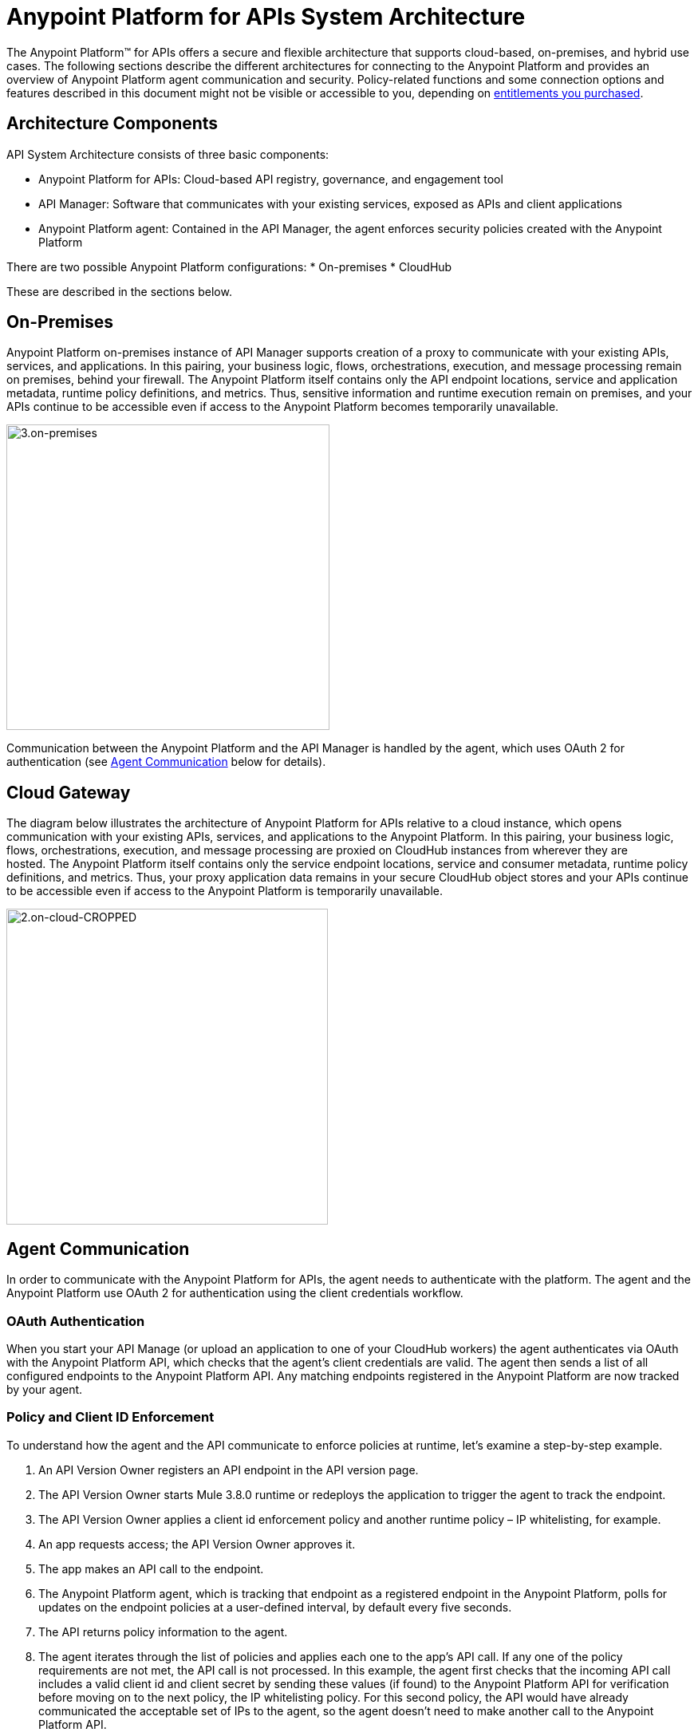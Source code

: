 = Anypoint Platform for APIs System Architecture
:keywords: architecture, cloudhub, gateway, oauth

The Anypoint Platform™ for APIs offers a secure and flexible architecture that supports cloud-based, on-premises, and hybrid use cases. The following sections describe the different architectures for connecting to the Anypoint Platform and provides an overview of Anypoint Platform agent communication and security. Policy-related functions and some connection options and features described in this document might not be visible or accessible to you, depending on link:/release-notes/anypoint-platform-for-apis-release-notes#april-2016-release[entitlements you purchased].

== Architecture Components

API System Architecture consists of three basic components:

* Anypoint Platform for APIs: Cloud-based API registry, governance, and engagement tool
* API Manager: Software that communicates with your existing services, exposed as APIs and client applications
* Anypoint Platform agent: Contained in the API Manager, the agent enforces security policies created with the Anypoint Platform

There are two possible Anypoint Platform configurations:
* On-premises
* CloudHub

These are described in the sections below.

== On-Premises

Anypoint Platform on-premises instance of API Manager supports creation of a proxy to communicate with your existing APIs, services, and applications. In this pairing, your business logic, flows, orchestrations, execution, and message processing remain on premises, behind your firewall. The Anypoint Platform itself contains only the API endpoint locations, service and application metadata, runtime policy definitions, and metrics. Thus, sensitive information and runtime execution remain on premises, and your APIs continue to be accessible even if access to the Anypoint Platform becomes temporarily unavailable. 

image::3.on-premises.png[3.on-premises,height=383,width=405]

Communication between the Anypoint Platform and the API Manager is handled by the agent, which uses OAuth 2 for authentication (see <<Agent Communication>> below for details).

== Cloud Gateway

The diagram below illustrates the architecture of Anypoint Platform for APIs relative to a cloud instance, which opens communication with your existing APIs, services, and applications to the Anypoint Platform. In this pairing, your business logic, flows, orchestrations, execution, and message processing are proxied on CloudHub instances from wherever they are hosted. The Anypoint Platform itself contains only the service endpoint locations, service and consumer metadata, runtime policy definitions, and metrics. Thus, your proxy application data remains in your secure CloudHub object stores and your APIs continue to be accessible even if access to the Anypoint Platform is temporarily unavailable.

image::2.on-cloud-CROPPED.png[2.on-cloud-CROPPED,height=396,width=403]

== Agent Communication

In order to communicate with the Anypoint Platform for APIs, the agent needs to authenticate with the platform. The agent and the Anypoint Platform use OAuth 2 for authentication using the client credentials workflow.

=== OAuth Authentication

When you start your API Manage (or upload an application to one of your CloudHub workers) the agent authenticates via OAuth with the Anypoint Platform API, which checks that the agent's client credentials are valid. The agent then sends a list of all configured endpoints to the Anypoint Platform API. Any matching endpoints registered in the Anypoint Platform are now tracked by your agent.

=== Policy and Client ID Enforcement

To understand how the agent and the API communicate to enforce policies at runtime, let's examine a step-by-step example.

. An API Version Owner registers an API endpoint in the API version page.
. The API Version Owner starts Mule 3.8.0 runtime or redeploys the application to trigger the agent to track the endpoint.
. The API Version Owner applies a client id enforcement policy and another runtime policy – IP whitelisting, for example. 
. An app requests access; the API Version Owner approves it.
. The app makes an API call to the endpoint. 
. The Anypoint Platform agent, which is tracking that endpoint as a registered endpoint in the Anypoint Platform, polls for updates on the endpoint policies at a user-defined interval, by default every five seconds. +
. The API returns policy information to the agent.
. The agent iterates through the list of policies and applies each one to the app's API call. If any one of the policy requirements are not met, the API call is not processed. In this example, the agent first checks that the incoming API call includes a valid client id and client secret by sending these values (if found) to the Anypoint Platform API for verification before moving on to the next policy, the IP whitelisting policy. For this second policy, the API would have already communicated the acceptable set of IPs to the agent, so the agent doesn't need to make another call to the Anypoint Platform API.
. If the app's service call passes all policy requirements, the agent allows the call through to the API. 

To minimize performance impact, policy retrieval is performed as a background task every five seconds. It is not necessary to hit the endpoint for policy retrieval to take place.

=== The Agent Cache

The agent stores policy information in its cache. If another (or the same) app hits the endpoint again within the lifespan of the cache, the agent doesn't ask for policy or contract information again; rather, it uses the information it has stored in the cache. +

The lifetime of the cache is determined by the Anypoint Platform for APIs. If, for example, Anypoint Platform sets the cache lifetime at 30 seconds, the agent will clean the cache after 30 seconds and make a new request for policy information when the endpoint is hit. +

If the agent loses connectivity to the server, the information held in the cache remains valid indefinitely. The following section describes this and other downtime functionality in further detail. +

=== Downtime Functionality

Due to the high availability architecture of the Anypoint Platform, likelihood of downtime is low. However, in the event that the Anypoint Platform Web application and API are not available, Mule 3.8.0 runtime (whether on premises or on CloudHub) continues to run. Although you are not able to interact with the Web application or the API, all APIs registered on the Anypoint Platform are still available. Any policy information – including client ID information needed for policy enforcement that has been previously communicated to the agent and thus stored in the cache – remains in effect on any registered APIs. Thus, any time that the agent is unable to communicate directly with the Anypoint Platform, it perpetuates all instructions, restrictions, or permissions most recently retrieved, including client ID data, until it is able to refresh its cache.

The agent would not have the opportunity to store the new policy information if the following events take place: +

. A new policy is applied to an API, or a new policy for an API is created in the Anypoint Platform.
. The API is never invoked after the policy is applied +
_and_ 
. an interruption of service occurs, causing the Anypoint Platform to go offline.

If the above three events take place, the policy is not applied during downtime. During downtime, the API continues to function as it did before the new policy was applied.

== Security and Reliability

The Anypoint Platform for APIs is a fully multitenant application running on top of Amazon Web Services (AWS). The Anypoint Platform runs inside a Virtual Private Cloud (VPC), to which you must connect using an IPsec or SSL based VPN.

Data, metrics, and metadata cannot be accessed across organizations.

Although the Anypoint Platform can manage and enforce the runtime security of your services, the services themselves remain wherever you have them deployed. Only the configuration of the policies and the metadata about the services is stored in Anypoint Platform; the actual enforcement of the policies and contracts occurs "on location" at the gateway.

All communication between the Anypoint Platform and the agent, whether that agent on premises or on CloudHub, is performed through REST calls; OAuth is used for agent authentication. This counters any attempt to compromise the infrastructure through man-in-the-middle attacks or spoofing of services. The Anypoint Platform agent initiates communication with the Anypoint Platform API, also preventing any type of DNS type attack on your infrastructure.

The runtime components are insulated from external network outages since they store a local cache and can continue to operate even if the Anypoint Platform were to become unavailable. Regardless, MuleSoft maintains an SLA of 99.99% for Anypoint Platform for APIs.

The Anypoint Platform is certified via WhiteHat Sentinel. link:https://www.whitehatsec.com/sentinel_services/sentinel_services.html[image:WhiteHat.png[WhiteHat,width=150,height=25]]

* Anypoint Platform environments are continuously audited by WhiteHat
* Security issues (if any) are addressed immediately
* WhiteHat reviews MuleSoft operational processes and certifies them as secure

== See Also

* Find out more about link:https://www.whitehatsec.com/sentinel_services/sentinel_services.html[WhiteHat Sentinel] certification.
* View the live status and historical uptime for Anypoint Platform on link:http://status.mulesoft.com[status.mulesoft.com].
